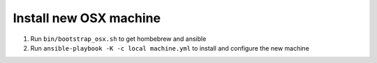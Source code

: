 Install new OSX machine
=======================

1. Run ``bin/bootstrap_osx.sh`` to get hombebrew and ansible
2. Run ``ansible-playbook -K -c local machine.yml`` to install and configure
   the new machine
